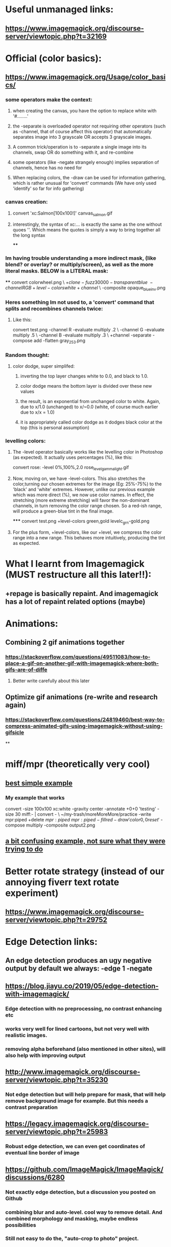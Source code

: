 * Useful unmanaged links:
** https://www.imagemagick.org/discourse-server/viewtopic.php?t=32169
* Official (color basics):
** https://www.imagemagick.org/Usage/color_basics/
*** some operators make the context:
**** when creating the canvas, you have the option to replace white with '#........'
**** the -separate is overloaded operator not requiring other operators (such as -channel, that of course affect this operator) that automatically separates image into 3 grayscale OR accepts 3 grayscale images.
**** A common trick/operation is to -separate a single image into its channels, swap OR do something with it, and re-combine
**** some operators (like -negate strangely enough) implies separation of channels, hence has no need for
**** When replacing colors, the -draw can be used for information gathering, which is rather unusual for 'convert' commands (We have only used 'identify' so far for info gathering)
*** canvas creation:
****         convert 'xc:Salmon[100x100!]'  canvas_salmon.gif
**** interestingly, the syntax of xc:... is exactly the same as the one without quoes ''. Which means the quotes is simply a way to bring together all the long syntax
****
*** Im having trouble understanding a more indirect mask, (like blend? or overlay? or multiply/screen), as well as the more literal masks. BELOW is a LITERAL mask:
****
      convert colorwheel.png \
          \( +clone  -fuzz 30000 -transparent blue \
             -channel RGB +level-colors white +channel \) \
          -composite   opaque_blue_inv.png
*** Heres something Im not used to, a 'convert' command that splits and recombines channels twice:
**** Like this:
     convert test.png -channel R -evaluate multiply .2 \
                   -channel G -evaluate multiply .5 \
                   -channel B -evaluate multiply .3 \
                   +channel -separate -compose add -flatten gray_253.png
*** Random thought:
**** color dodge, super simplifed:
***** inverting the top layer changes white to 0.0, and black to 1.0.
***** color dodge means the bottom layer is divided over these new values
***** the result, is an exponential from unchanged color to white. Again, due to x/1.0 (unchanged) to x/~0.0 (white, of course much earlier due to x/x = 1.0)
***** it is appropriately called color dodge as it dodges black color at the top (this is personal assumption)
*** levelling colors:
**** The -level operator basically works like the levelling color in Photoshop (as expected). It actually uses percentages (%), like this:
      convert  rose:  -level 0%,100%,2.0   rose_level_gamma_light.gif
**** Now, moving on, we have -level-colors. This also stretches the color,turning our chosen extremes for the image (Eg: 25%-75%) to the 'black' and 'white' extremes. However, unlike our previous example which was more direct (%), we now use color names. In effect, the stretching (more extreme stretching) will favor the non-dominant channels, in turn removing the color range chosen. So a red-ish range, will produce a green-blue tint in the final image.
*****
        convert  test.png  +level-colors green,gold   levelc_grn-gold.png
**** For the plus form, +level-colors, like our +level, we compress the color range into a new range. This behaves more intuitively, producing the tint as expected.
* What I learnt from Imagemagick (MUST restructure all this later!!):
** +repage is basically repaint. And imagemagick has a lot of repaint related options (maybe)
* Animations:
** Combining 2 gif animations together
*** https://stackoverflow.com/questions/49511083/how-to-place-a-gif-on-another-gif-with-imagemagick-where-both-gifs-are-of-diffe
**** Better write carefully about this later
** Optimize gif animations (re-write and research again)
*** https://stackoverflow.com/questions/24819460/best-way-to-compress-animated-gifs-using-imagemagick-without-using-gifsicle
**
* miff/mpr (theoretically very cool)
** [[https://stackoverflow.com/questions/29736137/imagemagick-multiple-operations-in-single-invocation][best simple example]]
*** My example that works
convert -size 100x100 xc:white -gravity center -annotate +0+0 'testing' -size 30 miff:- | convert - \               ~/my-trash/moreMoreMore/practice
   -write mpr:piped  +delete \(  mpr:piped \) \( mpr:piped -fill red -draw 'color 0,0 reset' \) -compose multiply -composite output2.png
** [[https://stackoverflow.com/questions/52466697/can-miff-pipe-be-used-more-than-once-in-imagemagick][a bit confusing example, not sure what they were trying to do]]
* Better rotate strategy (instead of our annoying fiverr text rotate experiment)
** https://www.imagemagick.org/discourse-server/viewtopic.php?t=29752
* Edge Detection links:
** An edge detection produces an ugy negative output by default we always: -edge 1 -negate
** https://blog.jiayu.co/2019/05/edge-detection-with-imagemagick/
*** Edge detection with no preprocessing, no contrast enhancing etc
*** works very well for lined cartoons, but not very well with realistic images.
*** removing alpha beforehand (also mentioned in other sites), will also help with improving output
** http://www.imagemagick.org/discourse-server/viewtopic.php?t=35230
*** Not edge detection but will help prepare for mask, that will help remove background image for example. But this needs a contrast preparation
** https://legacy.imagemagick.org/discourse-server/viewtopic.php?t=25983
*** Robust edge detection, we can even get coordinates of eventual line border of image
** https://github.com/ImageMagick/ImageMagick/discussions/6280
*** Not exactly edge detection, but a discussion you posted on Github
*** combining blur and auto-level. cool way to remove detail. And combined morphology and masking, maybe endless possibilities
*** Still not easy to do the, "auto-crop to photo" project.
* Removing scattered spots:
** https://imagemagick.org/discourse-server/viewtopic.php?t=18487
* Misc:
** DPI settings
*** https://legacy.imagemagick.org/discourse-server/viewtopic.php?t=18241
